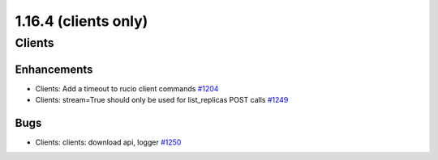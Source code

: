 =====================
1.16.4 (clients only)
=====================

-------
Clients
-------

************
Enhancements
************

- Clients: Add a timeout to rucio client commands `#1204 <https://github.com/rucio/rucio/issues/1204>`_
- Clients: stream=True should only be used for list_replicas POST calls `#1249 <https://github.com/rucio/rucio/issues/1249>`_

****
Bugs
****

- Clients: clients: download api, logger `#1250 <https://github.com/rucio/rucio/issues/1250>`_
